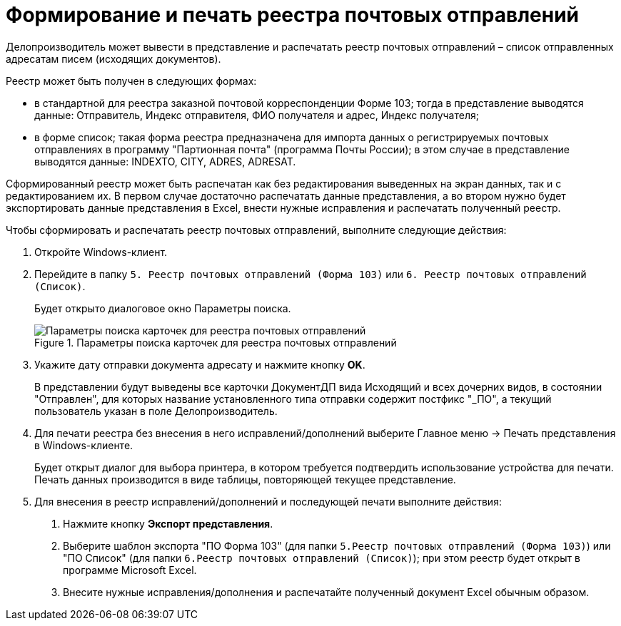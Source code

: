 = Формирование и печать реестра почтовых отправлений

Делопроизводитель может вывести в представление и распечатать реестр почтовых отправлений – список отправленных адресатам писем (исходящих документов).

Реестр может быть получен в следующих формах:

* в стандартной для реестра заказной почтовой корреспонденции Форме 103; тогда в представление выводятся данные: Отправитель, Индекс отправителя, ФИО получателя и адрес, Индекс получателя;
* в форме список; такая форма реестра предназначена для импорта данных о регистрируемых почтовых отправлениях в программу "Партионная почта" (программа Почты России); в этом случае в представление выводятся данные: INDEXTO, CITY, ADRES, ADRESAT.

Сформированный реестр может быть распечатан как без редактирования выведенных на экран данных, так и с редактированием их. В первом случае достаточно распечатать данные представления, а во втором нужно будет экспортировать данные представления в Excel, внести нужные исправления и распечатать полученный реестр.

Чтобы сформировать и распечатать реестр почтовых отправлений, выполните следующие действия:

[arabic]
. Откройте Windows-клиент.
. Перейдите в папку `5. Реестр почтовых отправлений (Форма 103)` или `6. Реестр почтовых отправлений (Список)`.
+
Будет открыто диалоговое окно Параметры поиска.
+
image::SearchForm103.png[Параметры поиска карточек для реестра почтовых отправлений,title="Параметры поиска карточек для реестра почтовых отправлений"]
. Укажите дату отправки документа адресату и нажмите кнопку *OK*.
+
В представлении будут выведены все карточки ДокументДП вида Исходящий и всех дочерних видов, в состоянии "Отправлен", для которых название установленного типа отправки содержит постфикс "_ПО", а текущий пользователь указан в поле Делопроизводитель.
. Для печати реестра без внесения в него исправлений/дополнений выберите Главное меню → Печать представления в Windows-клиенте.
+
Будет открыт диалог для выбора принтера, в котором требуется подтвердить использование устройства для печати. Печать данных производится в виде таблицы, повторяющей текущее представление.
. Для внесения в реестр исправлений/дополнений и последующей печати выполните действия:
[arabic]
.. Нажмите кнопку *Экспорт представления*.
.. Выберите шаблон экспорта "ПО Форма 103" (для папки `5.Реестр почтовых отправлений (Форма 103)`) или "ПО Список" (для папки `6.Реестр почтовых отправлений (Список)`); при этом реестр будет открыт в программе Microsoft Excel.
.. Внесите нужные исправления/дополнения и распечатайте полученный документ Excel обычным образом.
